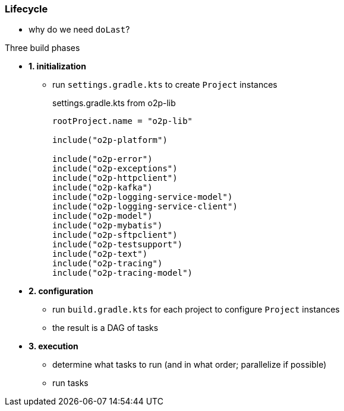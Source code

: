 === Lifecycle

* why do we need `doLast`?

.Three build phases
* *1. initialization*
** run `settings.gradle.kts` to create `Project` instances
+
.settings.gradle.kts from o2p-lib
[source, kotlin]
----
rootProject.name = "o2p-lib"

include("o2p-platform")

include("o2p-error")
include("o2p-exceptions")
include("o2p-httpclient")
include("o2p-kafka")
include("o2p-logging-service-model")
include("o2p-logging-service-client")
include("o2p-model")
include("o2p-mybatis")
include("o2p-sftpclient")
include("o2p-testsupport")
include("o2p-text")
include("o2p-tracing")
include("o2p-tracing-model")
----
* *2. configuration*
** run `build.gradle.kts` for each project to configure `Project` instances
** the result is a DAG of tasks
* *3. execution*
** determine what tasks to run (and in what order; parallelize if possible)
** run tasks
